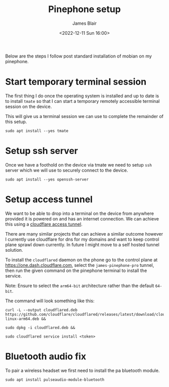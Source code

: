 #+TITLE: Pinephone setup
#+AUTHOR: James Blair
#+EMAIL: mail@jamesblair.net
#+DATE: <2022-12-11 Sun 16:00>


Below are the steps I follow post standard installation of mobian on my pinephone.

* Start temporary terminal session

The first thing I do once the operating system is installed and up to date is to install ~tmate~ so that I can start a temporary remotely accessible terminal session on the device.

This will give us a terminal session we can use to complete the remainder of this setup.

#+NAME: Install tmate
#+begin_src tmate
sudo apt install --yes tmate
#+end_src


* Setup ssh server

Once we have a foothold on the device via tmate we need to setup ~ssh~ server which we will use to securely connect to the device.

#+NAME: Setup ssh server[
#+begin_src tmate
sudo apt install --yes openssh-server
#+end_src


* Setup access tunnel

We want to be able to drop into a terminal on the device from anywhere provided it is powered on and has an internet connection. We can achieve this using a [[https://www.cloudflare.com/products/tunnel/][cloudflare access tunnel]].

There are many similar projects that can achieve a similar outcome however I currently use cloudflare for dns for my domains and want to keep control plane sprawl down currently. In future I might move to a self hosted tunnel solution.

To install the ~cloudflared~ daemon on the phone go to the control plane at https://one.dash.cloudflare.com, select the ~james-pinephone-pro~ tunnel, then run the given command on the pinephone terminal to install the service.

Note: Ensure to select the ~arm64-bit~ architecture rather than the default ~64-bit~.

The command will look something like this:

#+NAME: Install cloudflared
#+begin_src tmate
curl -L --output cloudflared.deb https://github.com/cloudflare/cloudflared/releases/latest/download/cloudflared-linux-arm64.deb &&

sudo dpkg -i cloudflared.deb &&

sudo cloudflared service install <token>
#+end_src


* Bluetooth audio fix

To pair a wireless headset we first need to install the pa bluetooth module.

#+NAME: Install pa bt module
#+begin_src tmate
sudo apt install pulseaudio-module-bluetooth
#+end_src
